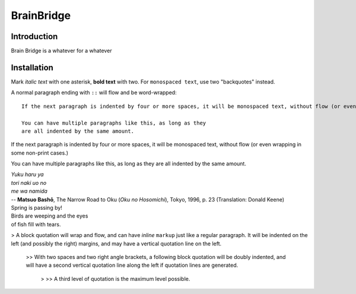 
BrainBridge
=============


Introduction
-------------------
Brain Bridge is a whatever for a whatever

Installation
--------------------------

Mark *italic text* with one asterisk, **bold text** with two.
For ``monospaced text``, use two "backquotes" instead.

A normal paragraph ending with ``::`` will flow and be word-wrapped::

    If the next paragraph is indented by four or more spaces, it will be monospaced text, without flow (or even wrapping in some non-print cases.)

    You can have multiple paragraphs like this, as long as they
    are all indented by the same amount.

If the next paragraph is indented by four or more spaces, it will be monospaced text, without flow (or even wrapping in some non-print cases.)

You can have multiple paragraphs like this, as long as they
are all indented by the same amount.

| *Yuku haru ya*
| *tori naki uo no*
| *me wa namida*
| -- **Matsuo Bashō**, The Narrow Road to Oku (*Oku no Hosomichi*),
 Tokyo, 1996, p. 23 (Translation: Donald Keene)
| Spring is passing by!
| Birds are weeping and the eyes
| of fish fill with tears.

> A block quotation will wrap and flow, and can have *inline*
``markup`` just like a regular paragraph.  It will be indented on
the left (and possibly the right) margins, and may have a vertical
quotation line on the left.

 >> With two spaces and two right angle brackets, a following block
 quotation will be doubly indented, and will have a second vertical
 quotation line along the left if quotation lines are generated.

  > >> A third level of quotation is the maximum level possible.
